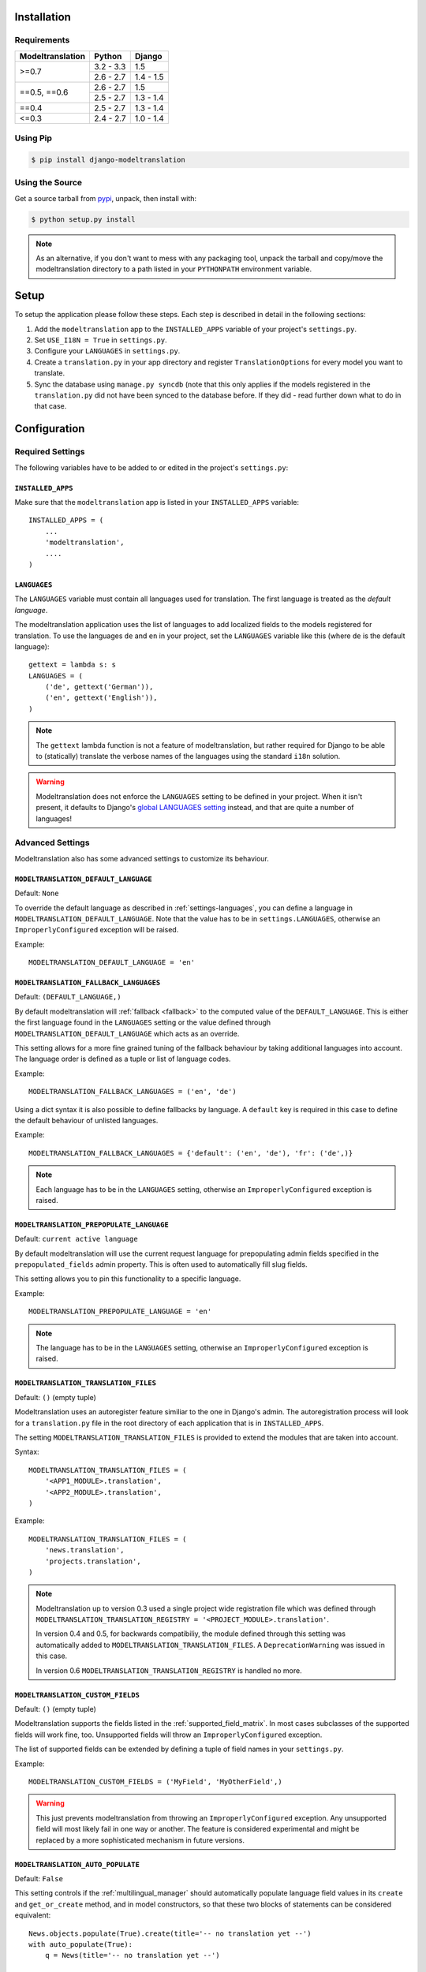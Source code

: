 .. _installation:

Installation
============

Requirements
------------

+------------------+------------+-----------+
| Modeltranslation | Python     | Django    |
+==================+============+===========+
| >=0.7            | 3.2 - 3.3  |       1.5 |
|                  +------------+-----------+
|                  | 2.6 - 2.7  | 1.4 - 1.5 |
+------------------+------------+-----------+
| ==0.5, ==0.6     | 2.6 - 2.7  |       1.5 |
|                  +------------+-----------+
|                  | 2.5 - 2.7  | 1.3 - 1.4 |
+------------------+------------+-----------+
| ==0.4            | 2.5 - 2.7  | 1.3 - 1.4 |
+------------------+------------+-----------+
| <=0.3            | 2.4 - 2.7  | 1.0 - 1.4 |
+------------------+------------+-----------+


Using Pip
---------

.. code-block:: console

    $ pip install django-modeltranslation


Using the Source
----------------

Get a source tarball from `pypi`_, unpack, then install with:

.. code-block:: console

    $ python setup.py install

.. note:: As an alternative, if you don't want to mess with any packaging tool,
          unpack the tarball and copy/move the modeltranslation directory
          to a path listed in your ``PYTHONPATH`` environment variable.

.. _pypi: http://pypi.python.org/pypi/django-modeltranslation/


Setup
=====

To setup the application please follow these steps. Each step is described
in detail in the following sections:

1. Add the ``modeltranslation`` app to the ``INSTALLED_APPS`` variable of your
   project's ``settings.py``.

#. Set ``USE_I18N = True`` in ``settings.py``.

#. Configure your ``LANGUAGES`` in ``settings.py``.

#. Create a ``translation.py`` in your app directory and register
   ``TranslationOptions`` for every model you want to translate.

#. Sync the database using ``manage.py syncdb`` (note that this only applies
   if the models registered in the ``translation.py`` did not have been
   synced to the database before. If they did - read further down what to do
   in that case.


Configuration
=============

Required Settings
-----------------

The following variables have to be added to or edited in the project's
``settings.py``:


``INSTALLED_APPS``
^^^^^^^^^^^^^^^^^^

Make sure that the ``modeltranslation`` app is listed in your
``INSTALLED_APPS`` variable::

    INSTALLED_APPS = (
        ...
        'modeltranslation',
        ....
    )


.. _settings-languages:

``LANGUAGES``
^^^^^^^^^^^^^

The ``LANGUAGES`` variable must contain all languages used for translation. The
first language is treated as the *default language*.

The modeltranslation application uses the list of languages to add localized
fields to the models registered for translation. To use the languages ``de``
and ``en`` in your project, set the ``LANGUAGES`` variable like this (where
``de`` is the default language)::

    gettext = lambda s: s
    LANGUAGES = (
        ('de', gettext('German')),
        ('en', gettext('English')),
    )

.. note::
    The ``gettext`` lambda function is not a feature of modeltranslation, but
    rather required for Django to be able to (statically) translate the verbose
    names of the languages using the standard ``i18n`` solution.

.. warning::
    Modeltranslation does not enforce the ``LANGUAGES`` setting to be defined
    in your project. When it isn't present, it defaults to Django's
    `global LANGUAGES setting <https://github.com/django/django/blob/master/django/conf/global_settings.py>`_
    instead, and that are quite a number of languages!


Advanced Settings
-----------------

Modeltranslation also has some advanced settings to customize its behaviour.

.. _settings-modeltranslation_default_language:

``MODELTRANSLATION_DEFAULT_LANGUAGE``
^^^^^^^^^^^^^^^^^^^^^^^^^^^^^^^^^^^^^

.. versionadded:: 0.3

Default: ``None``

To override the default language as described in :ref:`settings-languages`,
you can define a language in ``MODELTRANSLATION_DEFAULT_LANGUAGE``. Note that
the value has to be in ``settings.LANGUAGES``, otherwise an
``ImproperlyConfigured`` exception will be raised.

Example::

    MODELTRANSLATION_DEFAULT_LANGUAGE = 'en'


.. _settings-modeltranslation_fallback_languages:

``MODELTRANSLATION_FALLBACK_LANGUAGES``
^^^^^^^^^^^^^^^^^^^^^^^^^^^^^^^^^^^^^^^

.. versionadded:: 0.5

Default: ``(DEFAULT_LANGUAGE,)``

By default modeltranslation will :ref:`fallback <fallback>` to the computed value of the
``DEFAULT_LANGUAGE``. This is either the first language found in the
``LANGUAGES`` setting or the value defined through
``MODELTRANSLATION_DEFAULT_LANGUAGE`` which acts as an override.

This setting allows for a more fine grained tuning of the fallback behaviour
by taking additional languages into account. The language order is defined as
a tuple or list of language codes.

Example::

    MODELTRANSLATION_FALLBACK_LANGUAGES = ('en', 'de')

Using a dict syntax it is also possible to define fallbacks by language.
A ``default`` key is required in this case to define the default behaviour
of unlisted languages.

Example::

    MODELTRANSLATION_FALLBACK_LANGUAGES = {'default': ('en', 'de'), 'fr': ('de',)}

.. note::
    Each language has to be in the ``LANGUAGES`` setting, otherwise an
    ``ImproperlyConfigured`` exception is raised.


.. _settings-modeltranslation_prepopulate_language:

``MODELTRANSLATION_PREPOPULATE_LANGUAGE``
^^^^^^^^^^^^^^^^^^^^^^^^^^^^^^^^^^^^^^^^^

.. versionadded:: 0.7

Default: ``current active language``

By default modeltranslation will use the current request language for prepopulating
admin fields specified in the ``prepopulated_fields`` admin property. This is often
used to automatically fill slug fields.

This setting allows you to pin this functionality to a specific language.

Example::

    MODELTRANSLATION_PREPOPULATE_LANGUAGE = 'en'

.. note::
    The language has to be in the ``LANGUAGES`` setting, otherwise an
    ``ImproperlyConfigured`` exception is raised.


``MODELTRANSLATION_TRANSLATION_FILES``
^^^^^^^^^^^^^^^^^^^^^^^^^^^^^^^^^^^^^^

.. versionadded:: 0.4

Default: ``()`` (empty tuple)

Modeltranslation uses an autoregister feature similiar to the one in Django's
admin. The autoregistration process will look for a ``translation.py``
file in the root directory of each application that is in ``INSTALLED_APPS``.

The setting ``MODELTRANSLATION_TRANSLATION_FILES`` is provided to extend the
modules that are taken into account.

Syntax::

    MODELTRANSLATION_TRANSLATION_FILES = (
        '<APP1_MODULE>.translation',
        '<APP2_MODULE>.translation',
    )

Example::

    MODELTRANSLATION_TRANSLATION_FILES = (
        'news.translation',
        'projects.translation',
    )

.. note::
    Modeltranslation up to version 0.3 used a single project wide registration
    file which was defined through
    ``MODELTRANSLATION_TRANSLATION_REGISTRY = '<PROJECT_MODULE>.translation'``.

    In version 0.4 and 0.5, for backwards compatibiliy, the module defined through this setting was
    automatically added to ``MODELTRANSLATION_TRANSLATION_FILES``. A
    ``DeprecationWarning`` was issued in this case.

    In version 0.6 ``MODELTRANSLATION_TRANSLATION_REGISTRY`` is handled no more.


``MODELTRANSLATION_CUSTOM_FIELDS``
^^^^^^^^^^^^^^^^^^^^^^^^^^^^^^^^^^

Default: ``()`` (empty tuple)

.. versionadded:: 0.3

Modeltranslation supports the fields listed in the
:ref:`supported_field_matrix`. In most cases subclasses of the supported
fields will work fine, too. Unsupported fields will throw an
``ImproperlyConfigured`` exception.

The list of supported fields can be extended by defining a tuple of field
names in your ``settings.py``.

Example::

    MODELTRANSLATION_CUSTOM_FIELDS = ('MyField', 'MyOtherField',)

.. warning::
    This just prevents modeltranslation from throwing an
    ``ImproperlyConfigured`` exception. Any unsupported field will most
    likely fail in one way or another. The feature is considered experimental
    and might be replaced by a more sophisticated mechanism in future versions.


.. _settings-modeltranslation_auto_populate:

``MODELTRANSLATION_AUTO_POPULATE``
^^^^^^^^^^^^^^^^^^^^^^^^^^^^^^^^^^

Default: ``False``

.. versionadded:: 0.5

This setting controls if the :ref:`multilingual_manager` should automatically
populate language field values in its ``create`` and ``get_or_create`` method, and in model
constructors, so that these two blocks of statements can be considered equivalent::

    News.objects.populate(True).create(title='-- no translation yet --')
    with auto_populate(True):
        q = News(title='-- no translation yet --')

    # same effect with MODELTRANSLATION_AUTO_POPULATE == True:

    News.objects.create(title='-- no translation yet --')
    q = News(title='-- no translation yet --')

Possible modes are listed :ref:`here <auto-population-modes>`.


``MODELTRANSLATION_DEBUG``
^^^^^^^^^^^^^^^^^^^^^^^^^^

Default: ``False``

.. versionadded:: 0.4
.. versionchanged:: 0.7

Used for modeltranslation related debug output. Currently setting it to
``False`` will just prevent Django's development server from printing the
``Registered xx models for translation`` message to stdout.


``MODELTRANSLATION_ENABLE_FALLBACKS``
^^^^^^^^^^^^^^^^^^^^^^^^^^^^^^^^^^^^^

Default: ``True``

.. versionadded:: 0.6

Control if :ref:`fallback <fallback>` (both language and value) will occur.
